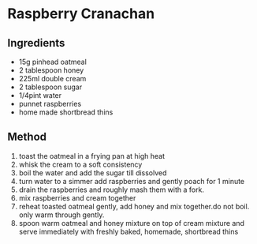 * Raspberry Cranachan

** Ingredients

- 15g pinhead oatmeal
- 2 tablespoon honey
- 225ml double cream
- 2 tablespoon sugar
- 1/4pint water
- punnet raspberries
- home made shortbread thins

** Method

1. toast the oatmeal in a frying pan at high heat
2. whisk the cream to a soft consistency
3. boil the water and add the sugar till dissolved
4. turn water to a simmer add raspberries and gently poach for 1 minute
5. drain the raspberries and roughly mash them with a fork.
6. mix raspberries and cream together
7. reheat toasted oatmeal gently, add honey and mix together.do not
   boil. only warm through gently.
8. spoon warm oatmeal and honey mixture on top of cream mixture and
   serve immediately with freshly baked, homemade, shortbread thins
